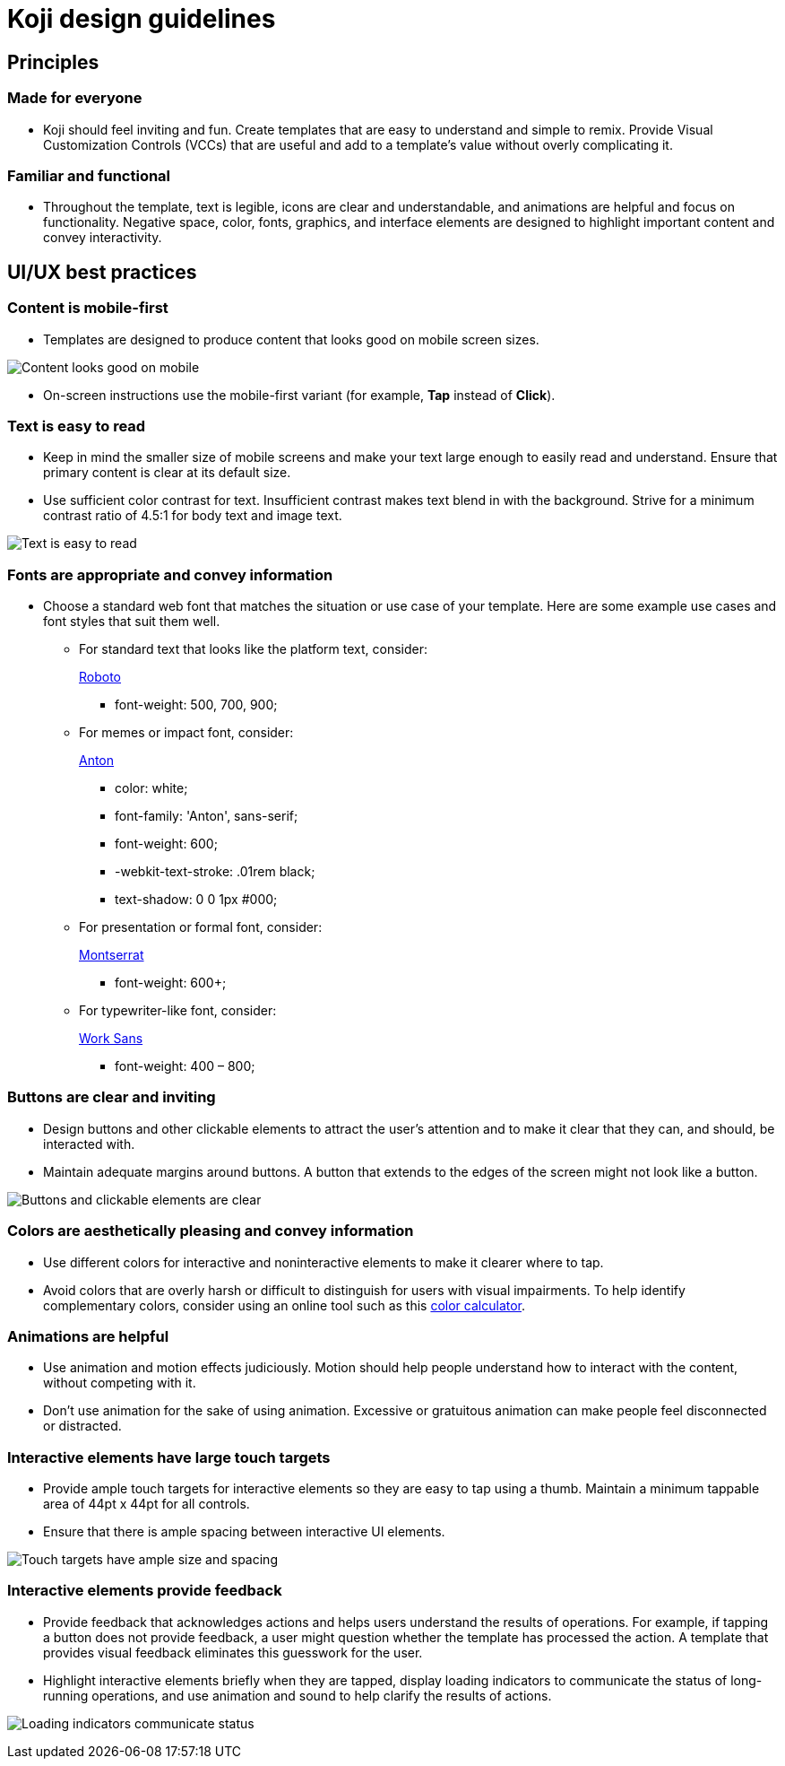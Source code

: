 = Koji design guidelines
:page-slug: design-guidelines

== Principles

=== Made for everyone

* Koji should feel inviting and fun.
Create templates that are easy to understand and simple to remix.
Provide Visual Customization Controls (VCCs) that are useful and add to a template’s value without overly complicating it.

=== Familiar and functional

* Throughout the template, text is legible, icons are clear and understandable, and animations are helpful and focus on functionality.
Negative space, color, fonts, graphics, and interface elements are designed to highlight important content and convey interactivity.

== UI/UX best practices

=== Content is mobile-first

* Templates are designed to produce content that looks good on mobile screen sizes.

image:mobile-first.jpg[Content looks good on mobile,title="Mobile-first"]

* On-screen instructions use the mobile-first variant (for example, *Tap* instead of *Click*).

=== Text is easy to read

* Keep in mind the smaller size of mobile screens and make your text large enough to easily read and understand.
Ensure that primary content is clear at its default size.
* Use sufficient color contrast for text.
Insufficient contrast makes text blend in with the background.
Strive for a minimum contrast ratio of 4.5:1 for body text and image text.

image:clear-text.jpg[Text is easy to read,title="Clear text"]

=== Fonts are appropriate and convey information

* Choose a standard web font that matches the situation or use case of your template.
Here are some example use cases and font styles that suit them well.
** For standard text that looks like the platform text, consider:
+
https://fonts.google.com/specimen/Roboto[Roboto]
+
*** font-weight: 500, 700, 900;
** For memes or impact font, consider:
+
https://fonts.google.com/specimen/Anton[Anton]
+
*** color: white;
*** font-family: 'Anton', sans-serif;
*** font-weight: 600;
*** -webkit-text-stroke: .01rem black;
*** text-shadow: 0 0 1px #000;
** For presentation or formal font, consider:
+
https://fonts.google.com/specimen/Montserrat[Montserrat]
+
*** font-weight: 600+;
** For typewriter-like font, consider:
+
https://fonts.google.com/specimen/Work+Sans[Work Sans]
+
*** font-weight: 400 – 800;

=== Buttons are clear and inviting

* Design buttons and other clickable elements to attract the user’s attention and to make it clear that they can, and should, be interacted with.
* Maintain adequate margins around buttons.
A button that extends to the edges of the screen might not look like a button.

image:ui-buttons.jpg[Buttons and clickable elements are clear,title="Clear buttons"]

=== Colors are aesthetically pleasing and convey information

* Use different colors for interactive and noninteractive elements to make it clearer where to tap.
* Avoid colors that are overly harsh or difficult to distinguish for users with visual impairments.
To help identify complementary colors, consider using an online tool such as this https://www.sessions.edu/color-calculator/[color calculator].

=== Animations are helpful

* Use animation and motion effects judiciously.
Motion should help people understand how to interact with the content, without competing with it.
* Don’t use animation for the sake of using animation.
Excessive or gratuitous animation can make people feel disconnected or distracted.

=== Interactive elements have large touch targets

* Provide ample touch targets for interactive elements so they are easy to tap using a thumb.
Maintain a minimum tappable area of 44pt x 44pt for all controls.
* Ensure that there is ample spacing between interactive UI elements.

image:ui-spacing.jpg[Touch targets have ample size and spacing,title="Touch targets"]

=== Interactive elements provide feedback

* Provide feedback that acknowledges actions and helps users understand the results of operations.
For example, if tapping a button does not provide feedback, a user might question whether the template has processed the action.
A template that provides visual feedback eliminates this guesswork for the user.
* Highlight interactive elements briefly when they are tapped, display loading indicators to communicate the status of long-running operations, and use animation and sound to help clarify the results of actions.

image:loading-indicators.jpg[Loading indicators communicate status,title="Loading indicators"]
